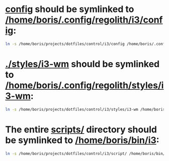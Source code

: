 * [[file:/home/boris/projects/dotfiles/control/i3/config][config]] should be symlinked to [[/home/boris/.config/regolith/i3/config]]:
  #+BEGIN_SRC sh
  ln -s /home/boris/projects/dotfiles/control/i3/config /home/boris/.config/regolith/i3/config
  #+END_SRC

* [[file:/home/boris/projects/dotfiles/control/i3/styles/i3-wm][./styles/i3-wm]] should be symlinked to [[/home/boris/.config/regolith/styles/i3-wm]]:
  #+BEGIN_SRC sh
  ln -s /home/boris/projects/dotfiles/control/i3/styles/i3-wm /home/boris/.config/regolith/styles/i3-wm
  #+END_SRC
  
* The entire [[file:/home/boris/projects/dotfiles/control/i3/scripts][scripts/]] directory should be symlinked to [[/home/boris/bin/i3]]:
  #+BEGIN_SRC sh
  ln -s /home/boris/projects/dotfiles/control/i3/script/ /home/boris/bin/i3
  #+END_SRC
